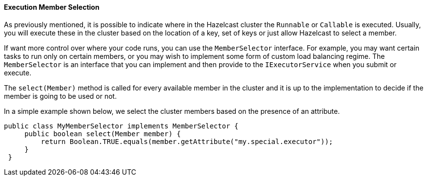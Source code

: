 
[[execution-member-selection]]
==== Execution Member Selection


As previously mentioned, it is possible to indicate where in the Hazelcast cluster the `Runnable` or `Callable` is executed. Usually, you will execute these in the cluster based on the location of a key, set of keys or just allow Hazelcast to select a member.

If want more control over where your code runs, you can use the `MemberSelector` interface. For example, you may want certain tasks to run only on certain members, or you may wish to implement some form of custom load balancing regime.  The `MemberSelector` is an interface that you can implement and then provide to the `IExecutorService` when you submit or execute.

The `select(Member)` method is called for every available member in the cluster and it is up to the implementation to decide if the member is going to be used or not.

In a simple example shown below, we select the cluster members based on the presence of an attribute.

```java
public class MyMemberSelector implements MemberSelector {
     public boolean select(Member member) {
         return Boolean.TRUE.equals(member.getAttribute("my.special.executor"));
     }
 }
```